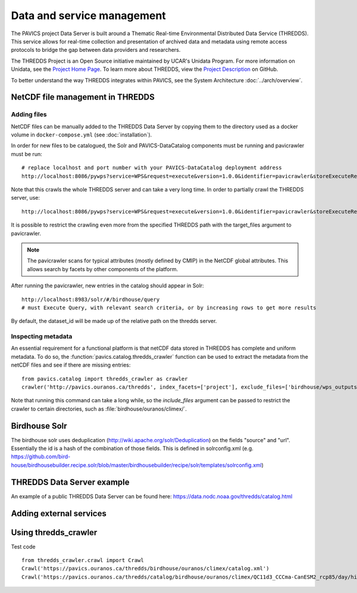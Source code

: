 ===========================
Data and service management
===========================

The PAVICS project Data Server is built around a Thematic Real-time Environmental Distributed Data Service (THREDDS). This service allows for real-time collection and presentation of archived data and metadata using remote access protocols to bridge the gap between data providers and researchers. 

The THREDDS Project is an Open Source initiative maintained by UCAR's Unidata Program. For more information on Unidata, see the `Project Home Page <https://www.unidata.ucar.edu/>`_. To learn more about THREDDS, view the `Project Description <https://github.com/Unidata/thredds/>`_ on GitHub.  

To better understand the way THREDDS integrates within PAVICS, see the System Architecture :doc:`../arch/overview`.

NetCDF file management in THREDDS
=================================

Adding files
------------

NetCDF files can be manually added to the THREDDS Data Server by copying them to the directory used as a docker volume in ``docker-compose.yml`` (see :doc:`installation`).

In order for new files to be catalogued, the Solr and PAVICS-DataCatalog components must be running and pavicrawler must be run::

    # replace localhost and port number with your PAVICS-DataCatalog deployment address
    http://localhost:8086/pywps?service=WPS&request=execute&version=1.0.0&identifier=pavicrawler&storeExecuteResponse=true&status=true&DataInputs=

Note that this crawls the whole THREDDS server and can take a very long time. In order to partially crawl the THREDDS server, use::

    http://localhost:8086/pywps?service=WPS&request=execute&version=1.0.0&identifier=pavicrawler&storeExecuteResponse=true&status=true&DataInputs=target_thredds=https://thredds_host.com/twitcher/ows/proxy/thredds/catalog/birdhouse/subpath/to/crawl

It is possible to restrict the crawling even more from the specified THREDDS path with the target_files argument to pavicrawler.

.. note:: 
	The pavicrawler scans for typical attributes (mostly defined by CMIP) in the NetCDF global attributes. This allows search by facets by other components of the platform. 

After running the pavicrawler, new entries in the catalog should appear in Solr::

    http://localhost:8983/solr/#/birdhouse/query
    # must Execute Query, with relevant search criteria, or by increasing rows to get more results

By default, the dataset_id will be made up of the relative path on the thredds
server.

Inspecting metadata
-------------------

An essential requirement for a functional platform is that netCDF data stored in THREDDS has complete and uniform
metadata. To do so, the :function:`pavics.catalog.thredds_crawler` function can be used to extract the metadata from the
netCDF files and see if there are missing entries::

   from pavics.catalog import thredds_crawler as crawler
   crawler('http://pavics.ouranos.ca/thredds', index_facets=['project'], exclude_files=['birdhouse/wps_outputs', 'birdhouse/workspaces'])

Note that running this command can take a long while, so the `include_files` argument can be passed to restrict the
crawler to certain directories, such as :file:`birdhouse/ouranos/climex/`.


Birdhouse Solr
==============

The birdhouse solr uses deduplication
(http://wiki.apache.org/solr/Deduplication) on the fields "source" and "url".
Essentially the id is a hash of the combination of those fields. This is
defined in solrconfig.xml
(e.g. https://github.com/bird-house/birdhousebuilder.recipe.solr/blob/master/birdhousebuilder/recipe/solr/templates/solrconfig.xml)

THREDDS Data Server example
===========================

An example of a public THREDDS Data Server can be found here:
https://data.nodc.noaa.gov/thredds/catalog.html

Adding external services
========================

.. todo::
	How to add WPS, WMS, WFS servers to PAVICS.


Using thredds_crawler
=====================

Test code ::

  from thredds_crawler.crawl import Crawl
  Crawl('https://pavics.ouranos.ca/thredds/birdhouse/ouranos/climex/catalog.xml')
  Crawl('https://pavics.ouranos.ca/thredds/catalog/birdhouse/ouranos/climex/QC11d3_CCCma-CanESM2_rcp85/day/historical-r1-r1i1p1/tasmin/catalog.xml')